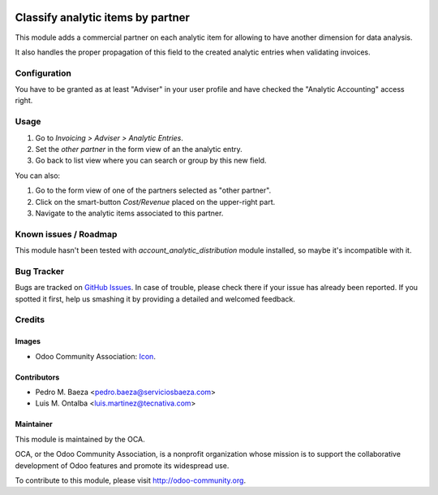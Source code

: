 .. image:: https://img.shields.io/badge/licence-AGPL--3-blue.svg
   :target: http://www.gnu.org/licenses/agpl-3.0-standalone.html
   :alt: License: AGPL-3

==================================
Classify analytic items by partner
==================================

This module adds a commercial partner on each analytic item for allowing to
have another dimension for data analysis.

It also handles the proper propagation of this field to the created analytic
entries when validating invoices.

Configuration
=============

You have to be granted as at least "Adviser" in your user profile and
have checked the "Analytic Accounting" access right.

Usage
=====

#. Go to *Invoicing > Adviser > Analytic Entries*.
#. Set the *other partner* in the form view of an the analytic entry.
#. Go back to list view where you can search or group by this new field.

You can also:

#. Go to the form view of one of the partners selected as "other partner".
#. Click on the smart-button *Cost/Revenue* placed on the upper-right part.
#. Navigate to the analytic items associated to this partner.

.. image:: https://odoo-community.org/website/image/ir.attachment/5784_f2813bd/datas
   :alt: Try me on Runbot
   :target: https://runbot.odoo-community.org/runbot/87/10.0

Known issues / Roadmap
======================

This module hasn't been tested with *account_analytic_distribution* module
installed, so maybe it's incompatible with it.

Bug Tracker
===========

Bugs are tracked on `GitHub Issues
<https://github.com/OCA/account-analytic/issues>`_. In case of trouble, please
check there if your issue has already been reported. If you spotted it first,
help us smashing it by providing a detailed and welcomed feedback.

Credits
=======

Images
------

* Odoo Community Association: `Icon <https://github.com/OCA/maintainer-tools/blob/master/template/module/static/description/icon.svg>`_.

Contributors
------------

* Pedro M. Baeza <pedro.baeza@serviciosbaeza.com>
* Luis M. Ontalba <luis.martinez@tecnativa.com>

Maintainer
----------

.. image:: http://odoo-community.org/logo.png
   :alt: Odoo Community Association
   :target: http://odoo-community.org

This module is maintained by the OCA.

OCA, or the Odoo Community Association, is a nonprofit organization whose
mission is to support the collaborative development of Odoo features and
promote its widespread use.

To contribute to this module, please visit http://odoo-community.org.
